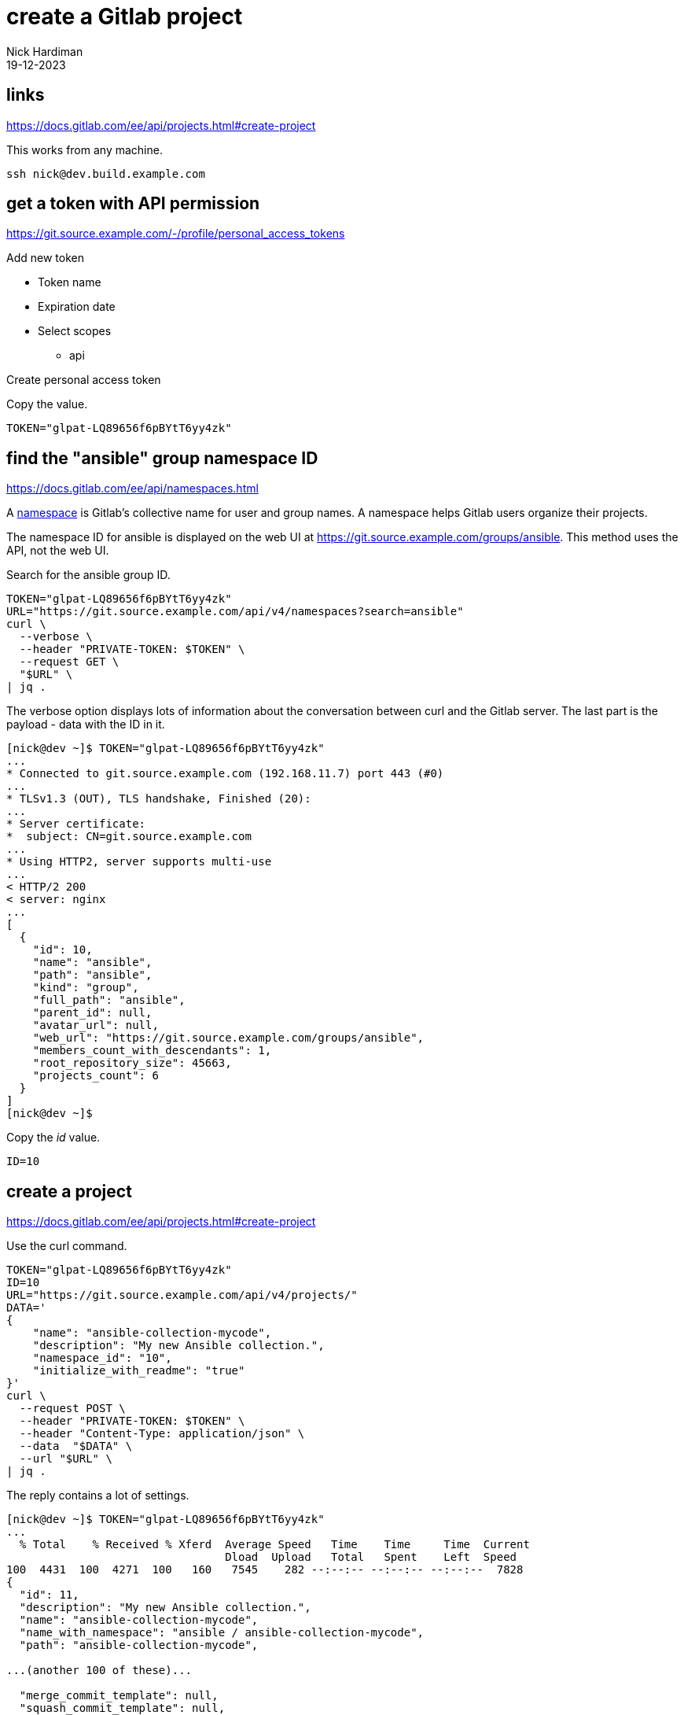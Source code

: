 = create a Gitlab project
Nick Hardiman 
:source-highlighter: highlight.js
:revdate: 19-12-2023


== links

https://docs.gitlab.com/ee/api/projects.html#create-project

This works from any machine.

[source,shell]
----
ssh nick@dev.build.example.com
----


== get a token with API permission

https://git.source.example.com/-/profile/personal_access_tokens

Add new token

* Token name
* Expiration date
* Select scopes
** api

Create personal access token

Copy the value. 

[source,shell]
----
TOKEN="glpat-LQ89656f6pBYtT6yy4zk"
----


== find the "ansible" group namespace ID

https://docs.gitlab.com/ee/api/namespaces.html

A https://docs.gitlab.com/ee/user/namespace/index.html[namespace] is Gitlab's collective name for user and group names.
A namespace helps Gitlab users organize their projects.

The namespace ID for ansible is displayed on the web UI at 
https://git.source.example.com/groups/ansible.
This method uses the API, not the web UI.

Search for the ansible group ID.

[source,shell]
----
TOKEN="glpat-LQ89656f6pBYtT6yy4zk"
URL="https://git.source.example.com/api/v4/namespaces?search=ansible"
curl \
  --verbose \
  --header "PRIVATE-TOKEN: $TOKEN" \
  --request GET \
  "$URL" \
| jq .
----

The verbose option displays lots of information about the conversation between curl and the Gitlab server.
The last part is the payload - data with the ID in it. 

[source,shell]
----
[nick@dev ~]$ TOKEN="glpat-LQ89656f6pBYtT6yy4zk"
...
* Connected to git.source.example.com (192.168.11.7) port 443 (#0)
...
* TLSv1.3 (OUT), TLS handshake, Finished (20):
...
* Server certificate:
*  subject: CN=git.source.example.com
...
* Using HTTP2, server supports multi-use
...
< HTTP/2 200 
< server: nginx
...
[
  {
    "id": 10,
    "name": "ansible",
    "path": "ansible",
    "kind": "group",
    "full_path": "ansible",
    "parent_id": null,
    "avatar_url": null,
    "web_url": "https://git.source.example.com/groups/ansible",
    "members_count_with_descendants": 1,
    "root_repository_size": 45663,
    "projects_count": 6
  }
]
[nick@dev ~]$ 
----


Copy the _id_ value. 

[source,shell]
----
ID=10
----


== create a project

https://docs.gitlab.com/ee/api/projects.html#create-project

Use the curl command.

[source,shell]
----
TOKEN="glpat-LQ89656f6pBYtT6yy4zk"
ID=10
URL="https://git.source.example.com/api/v4/projects/"
DATA='
{
    "name": "ansible-collection-mycode", 
    "description": "My new Ansible collection.", 
    "namespace_id": "10", 
    "initialize_with_readme": "true"
}'
curl \
  --request POST \
  --header "PRIVATE-TOKEN: $TOKEN" \
  --header "Content-Type: application/json" \
  --data  "$DATA" \
  --url "$URL" \
| jq .
----

The reply contains a lot of settings. 

[source,shell]
----
[nick@dev ~]$ TOKEN="glpat-LQ89656f6pBYtT6yy4zk"
...
  % Total    % Received % Xferd  Average Speed   Time    Time     Time  Current
                                 Dload  Upload   Total   Spent    Left  Speed
100  4431  100  4271  100   160   7545    282 --:--:-- --:--:-- --:--:--  7828
{
  "id": 11,
  "description": "My new Ansible collection.",
  "name": "ansible-collection-mycode",
  "name_with_namespace": "ansible / ansible-collection-mycode",
  "path": "ansible-collection-mycode",

...(another 100 of these)...

  "merge_commit_template": null,
  "squash_commit_template": null,
  "issue_branch_template": null,
  "autoclose_referenced_issues": true
}
[nick@dev ~]$ 
----


This project is now visible in the web UI at https://git.source.example.com/ansible/ansible_collection_mycode.

